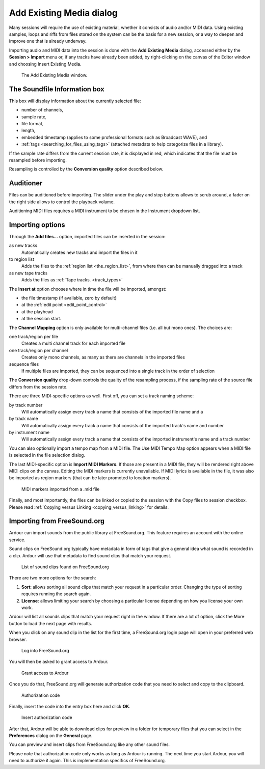 .. _add_existing_media:

Add Existing Media dialog
=========================

Many sessions will require the use of existing material, whether it consists of audio and/or MIDI data. Using existing samples, loops and riffs from files stored on the system can be the basis for a new session, or a way to deepen and improve one that is already underway.

Importing audio and MIDI data into the session is done with the **Add Existing Media** dialog, accessed either by the **Session > Import** menu or, if any tracks have already been added, by right-clicking on the canvas of the Editor window and choosing Insert Existing Media.

.. figure:: images/import-window.png
   :alt: The Add Existing Media window
   :width: 75.0%

   The Add Existing Media window.

The Soundfile Information box
-----------------------------

This box will display information about the currently selected file:

-  number of channels,
-  sample rate,
-  file format,
-  length,
-  embedded timestamp (applies to some professional formats such as
   Broadcast WAVE), and
-  :ref:`tags <searching_for_files_using_tags>` (attached metadata to help categorize files in a library).

If the sample rate differs from the current session rate, it is displayed in red, which indicates that the file must be resampled before importing.

Resampling is controlled by the **Conversion quality** option described below.

Auditioner
----------

Files can be auditioned before importing. The slider under the play and stop buttons allows to scrub around, a fader on the right side allows to control the playback volume.

Auditioning MIDI files requires a MIDI instrument to be chosen in the Instrument dropdown list.

Importing options
-----------------

Through the **Add files…** option, imported files can be inserted in the
session:

as new tracks
   Automatically creates new tracks and import the files in it

to region list
   Adds the files to the :ref:`region list <the_region_list>`, from where then can be manually dragged into a track

as new tape tracks
   Adds the files as :ref:`Tape tracks. <track_types>`

The **Insert at** option chooses where in time the file will be imported, amongst:

-  the file timestamp (if available, zero by default)
-  at the :ref:`edit point <edit_point_control>`
-  at the playhead
-  at the session start.

The **Channel Mapping** option is only available for multi-channel files
(i.e. all but mono ones). The choices are:

one track/region per file
   Creates a multi channel track for each imported file

one track/region per channel
   Creates only mono channels, as many as there are channels in the imported files

sequence files
   If multiple files are imported, they can be sequenced into a single track in the order of selection

The **Conversion quality** drop-down controls the quality of the resampling process, if the sampling rate of the source file differs from the session rate.

There are three MIDI-specific options as well. First off, you can set a
track naming scheme:

by track number
   Will automatically assign every track a name that consists of the imported file name and a

by track name
   Will automatically assign every track a name that consists of the imported track's name and number

by instrument name
   Will automatically assign every track a name that consists of the imported instrument's name and a track number

You can also optionally import a tempo map from a MIDI file. The Use MIDI Tempo Map option appears when a MIDI file is selected in the file selection dialog.

The last MIDI-specific option is **Import MIDI Markers**. If those are present in a MIDI file, they will be rendered right above MIDI clips on the canvas. Editing the MIDI markers is currently unavailable. If MIDI lyrics is available in the file, it was also be imported as region markers (that can be later promoted to location markers).

.. figure:: images/imported-midi-markers.png
   :alt: MIDI markers imported from a .mid file
   :width: 75.0%

   MIDI markers imported from a .mid file

Finally, and most importantly, the files can be linked or copied to the session with the Copy files to session checkbox. Please read :ref:`Copying versus Linking <copying_versus_linking>` for details.

Importing from FreeSound.org
----------------------------

Ardour can import sounds from the public library at FreeSound.org. This feature requires an account with the online service.

Sound clips on FreeSound.org typically have metadata in form of tags that give a general idea what sound is recorded in a clip. Ardour will use that metadata to find sound clips that match your request.

.. figure:: images/freesound-clips-list.png
   :alt: List of sound clips found on FreeSound.org
   :width: 75.0%

   List of sound clips found on FreeSound.org

There are two more options for the search:

#. **Sort**: allows sorting all sound clips that match your request in a particular order. Changing the type of sorting requires running the search again.
#. **License**: allows limiting your search by choosing a particular license depending on how you license your own work.

Ardour will list all sounds clips that match your request right in the window. If there are a lot of option, click the More button to load the next page with results.

When you click on any sound clip in the list for the first time, a FreeSound.org login page will open in your preferred web browser.

.. figure:: images/freesound-login.png
   :alt: Log into FreeSound.org
   :width: 75.0%

   Log into FreeSound.org

You will then be asked to grant access to Ardour.

.. figure:: images/freesound-grant-access.png
   :alt: Grant access to Ardour
   :width: 75.0%

   Grant access to Ardour

Once you do that, FreeSound.org will generate authorization code that you need to select and copy to the clipboard.

.. figure:: images/freesound-auth-code.png
   :alt: Authorization token
   :width: 75.0%

   Authorization code

Finally, insert the code into the entry box here and click **OK**.

.. figure:: images/freesound-code-insert.png
   :alt: Insert authorization token
   :width: 75.0%

   Insert authorization code

After that, Ardour will be able to download clips for preview in a folder for temporary files that you can select in the **Preferences** dialog on the **General** page.

You can preview and insert clips from FreeSound.org like any other sound files.

Please note that authorization code only works as long as Ardour is running. The next time you start Ardour, you will need to authorize it again. This is implementation specifics of FreeSound.org.
